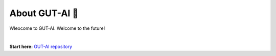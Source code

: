 About GUT-AI 🚀 
===============

Wleocome to GUT-AI. Welcome to the future!

|

**Start here:** `GUT-AI repository <https://github.com/GUT-AI/gut-ai>`_

